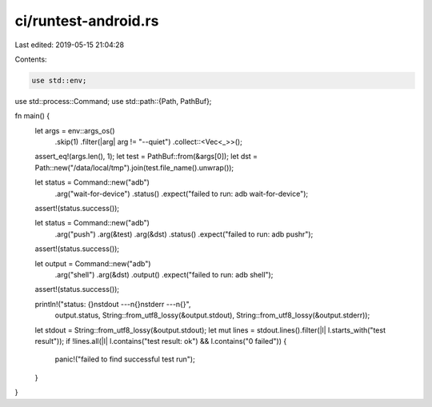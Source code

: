 ci/runtest-android.rs
=====================

Last edited: 2019-05-15 21:04:28

Contents:

.. code-block:: rs

    use std::env;
use std::process::Command;
use std::path::{Path, PathBuf};

fn main() {
    let args = env::args_os()
        .skip(1)
        .filter(|arg| arg != "--quiet")
        .collect::<Vec<_>>();
    assert_eq!(args.len(), 1);
    let test = PathBuf::from(&args[0]);
    let dst = Path::new("/data/local/tmp").join(test.file_name().unwrap());

    let status = Command::new("adb")
        .arg("wait-for-device")
        .status()
        .expect("failed to run: adb wait-for-device");
    assert!(status.success());

    let status = Command::new("adb")
        .arg("push")
        .arg(&test)
        .arg(&dst)
        .status()
        .expect("failed to run: adb pushr");
    assert!(status.success());

    let output = Command::new("adb")
        .arg("shell")
        .arg(&dst)
        .output()
        .expect("failed to run: adb shell");
    assert!(status.success());

    println!("status: {}\nstdout ---\n{}\nstderr ---\n{}",
             output.status,
             String::from_utf8_lossy(&output.stdout),
             String::from_utf8_lossy(&output.stderr));

    let stdout = String::from_utf8_lossy(&output.stdout);
    let mut lines = stdout.lines().filter(|l| l.starts_with("test result"));
    if !lines.all(|l| l.contains("test result: ok") && l.contains("0 failed")) {
        panic!("failed to find successful test run");
    }
}


